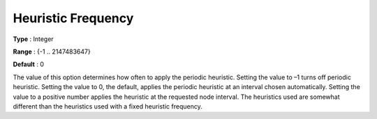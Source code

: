 .. _ODH-CPLEX_XMIP_Heuristic_-_Heuristic_Freq:


Heuristic Frequency
===================



**Type** :	Integer	

**Range** :	{-1 .. 2147483647}	

**Default** :	0	



The value of this option determines how often to apply the periodic heuristic. Setting the value to –1 turns off periodic heuristic. Setting the value to 0, the default, applies the periodic heuristic at an interval chosen automatically. Setting the value to a positive number applies the heuristic at the requested node interval. The heuristics used are somewhat different than the heuristics used with a fixed heuristic frequency.



